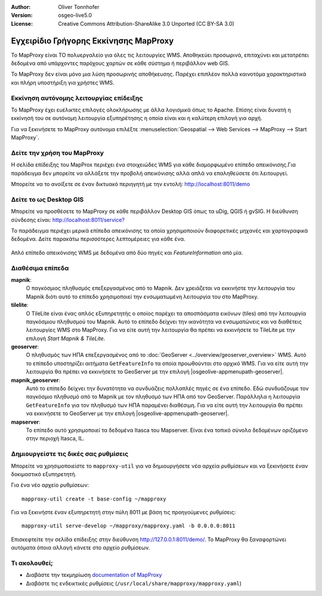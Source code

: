 :Author: Oliver Tonnhofer
:Version: osgeo-live5.0
:License: Creative Commons Attribution-ShareAlike 3.0 Unported  (CC BY-SA 3.0)

.. image:: /images/project_logos/logo-mapproxy.png
  :alt: project logo
  :align: right
  :target: http://mapproxy.org/

.. image:: /images/logos/OSGeo_community.png
  :scale: 100
  :alt: OSGeo Community Project
  :align: right
  :target: http://www.osgeo.org

Εγχειρίδιο Γρήγορης Εκκίνησης MapProxy
~~~~~~~~~~~~~~~~~~~~~~~~~~~~~~~~~~~~~~~~~~~~~~~~~~~~~~~~~~~~~~~~~~~~~~~~~~~~~~~~

Το MapProxy είναι ΤΟ πολυεργαλείο για όλες τις λειτουργίες WMS. Αποθηκεύει προσωρινά, επιταχύνει και μετατρέπει δεδομένα από υπάρχοντες παρόχους χαρτών σε κάθε σύστημα ή περιβάλλον web GIS.

.. image:: /images/projects/mapproxy/mapproxy.png
  :alt: MapProxy diagram
  :align: center

To MapProxy δεν είναι μόνο μια λύση προσωρινής αποθήκευσης. Παρέχει επιπλέον πολλά καινοτόμα χαρακτηριστικά και πλήρη υποστήριξη για χρήστες WMS.

Εκκίνηση αυτόνομης λειτουργίας επίδειξης
--------------------------------------------------------------------------------
Το MapProxy έχει ευέλικτες επιλογές ολοκλήρωσης με άλλα λογισμικά όπως το Apache. Επίσης είναι δυνατή η εκκίνησή του σε αυτόνομη λειτουργία εξυπηρέτησης η οποία είναι και η καλύτερη επιλογή για αρχή.

Για να ξεκινήσετε το MapProxy αυτόνομα επιλέξτε :menuselection:`Geospatial --> Web Services --> MapProxy --> Start MapProxy`.


Δείτε την χρήση του MapProxy
--------------------------------------------------------------------------------
Η σελίδα επίδειξης του MapProx περιέχει ένα στοιχειώδες WMS για κάθε διαμορφωμένο επίπεδο απεικόνισης.Για παράδειγμα δεν μπορείτε να αλλάξετε την προβολή απεικόνισης αλλά απλά να επαληθεύσετε ότι λειτουργεί.

Μπορείτε να το ανοίξετε σε έναν δικτυακό περιηγητή με την εντολή: `<http://localhost:8011/demo>`_

Δείτε το ως Desktop GIS
--------------------------------------------------------------------------------
Μπορείτε να προσθέσετε το MapProxy σε κάθε περιβάλλον Desktop GIS όπως τα uDig, QGIS ή gvSIG. Η διεύθυνση σύνδεσης είναι: `<http://localhost:8011/service?>`_

Το παράδειγμα περιέχει μερικά επίπεδα απεικόνισης τα οποία χρησιμοποιούν διαφορετικές μηχανές και χαρτογραφικά δεδομένα. Δείτε παρακάτω περισσότερες λεπτομέρειες για κάθε ένα.

.. figure:: /images/projects/mapproxy/mapproxy_udig.png
  :alt: MapProxy example in uDig
  :align: center
  
  Απλό επίπεδο απεικόνισης WMS με δεδομένα από δύο πηγές και `FeatureInformation` από μία.

Διαθέσιμα επίπεδα
--------------------------------------------------------------------------------

**mapnik**:
  Ο παγκόσμιος πληθυσμός επεξεργασμένος από το Mapnik. Δεν χρειάζεται να εκκινήστε την λειτουργία του Mapnik διότι αυτό το επίπεδο χρησιμοποιεί την ενσωματωμένη λειτουργία του στο MapProxy.

**tilelite**:
  Ο TileLite είναι ένας απλός εξυπηρετητής ο οποίος παρέχει τα αποσπάσματα εικόνων (tiles) από την λειτουργία παγκόσμιου πληθυσμού του Mapnik. Αυτό το επίπεδο δείχνει την ικανότητα να ενσωματώνεις και να διαθέτεις λειτουργίες WMS στο MapProxy.
  Για να είτε αυτή την λειτουργία θα πρέπει να εκκινήσετε το TileLite με την επιλογή *Start Mapnik & TileLite*.

**geoserver**:
  Ο πληθυσμός των ΗΠΑ επεξεργασμένος από το :doc:`GeoServer <../overview/geoserver_overview>` WMS. Αυτό το επίπεδο υποστηρίζει αιτήματα ``GetFeatureInfo`` τα οποία προωθούνται στο αρχικό WMS.
  Για να είτε αυτή την λειτουργία θα πρέπει να εκκινήσετε το GeoServer με την επιλογή |osgeolive-appmenupath-geoserver|.

**mapnik_geoserver**:
  Αυτό το επίπεδο δείχνει την δυνατότητα να συνδυάζεις πολλαπλές πηγές σε ένα επίπεδο. Εδώ συνδυάζουμε τον παγκόσμιο πληθυσμό από το Mapnik με τον πληθυσμό των ΗΠΑ από τον GeoServer. Παράλληλα η λειτουργία ``GetFeatureInfo`` για τον πληθυσμό των ΗΠΑ παραμένει διαθέσιμη.
  Για να είτε αυτή την λειτουργία θα πρέπει να εκκινήσετε το GeoServer με την επιλογή |osgeolive-appmenupath-geoserver|.

**mapserver**:
  Το επίπεδο αυτό χρησιμοποιεί τα δεδομένα Itasca του Mapserver. Είναι ένα τοπικό σύνολο δεδομένων οριζόμενο στην περιοχή Itasca, IL.


Δημιουργείστε τις δικές σας ρυθμίσεις
--------------------------------------------------------------------------------

Μπορείτε να χρησιμοποιείστε το ``mapproxy-util`` για να δημιουργήσετε νέα αρχεία ρυθμίσεων και να ξεκινήσετε έναν δοκιμαστικό εξυπηρετητή.

Για ένα νέο αρχείο ρυθμίσεων::

  mapproxy-util create -t base-config ~/mapproxy

Για να ξεκινήστε έναν εξυπηρετητή στην πύλη 8011 με βάση τις προηγούμενες ρυθμίσεις::

  mapproxy-util serve-develop ~/mapproxy/mapproxy.yaml -b 0.0.0.0:8011

Επισκεφτείτε την σελίδα επίδειξης στην διεύθυνση http://127.0.0.1:8011/demo/.
Το MapProxy θα ξαναφορτώνει αυτόματα όποια αλλαγή κάνετε στο αρχείο ρυθμίσεων.


Τι ακολουθεί;
--------------------------------------------------------------------------------

* Διαβάστε την τεκμηρίωση `documentation of MapProxy <../../mapproxy/index.html>`_

* Διαβάστε τις ενδεικτικές ρυθμίσεις (``/usr/local/share/mapproxy/mapproxy.yaml``)

